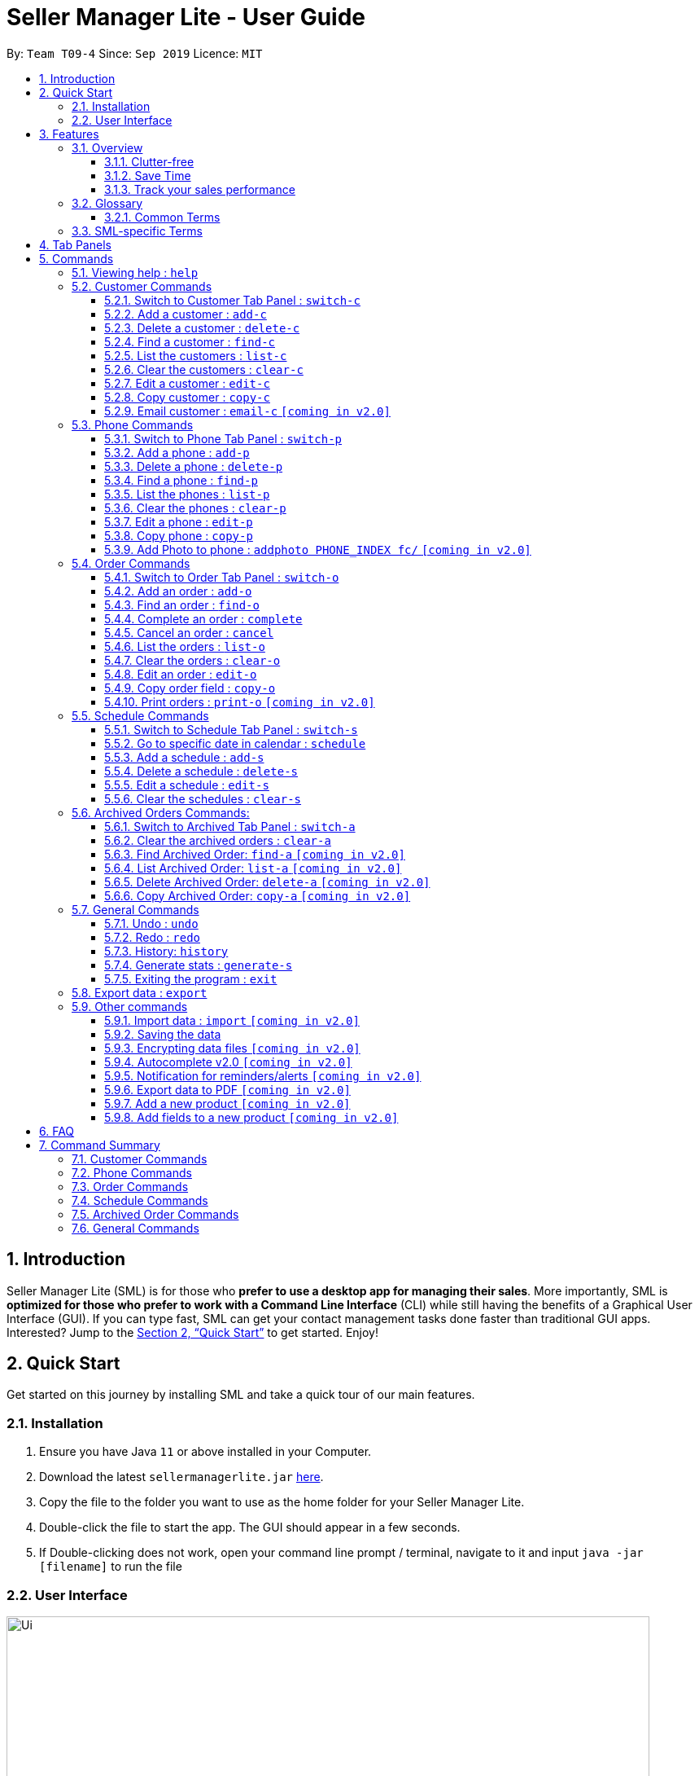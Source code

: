 = Seller Manager Lite - User Guide
:site-section: UserGuide
:toc:
:toclevels: 3
:toc-title:
:toc-placement: preamble
:sectnums:
:imagesDir: images
:stylesDir: stylesheets
:xrefstyle: full
:experimental:
ifdef::env-github[]
:tip-caption: :bulb:
:note-caption: :information_source:
endif::[]
:repoURL: https://github.com/AY1920S1-CS2103T-T09-4/main

By: `Team T09-4`      Since: `Sep 2019`      Licence: `MIT`

== Introduction
Seller Manager Lite (SML) is for those who *prefer to use a desktop app for managing their sales*. More importantly, SML is *optimized for those who prefer to work with a Command Line Interface* (CLI) while still having the benefits of a Graphical User Interface (GUI). If you can type fast, SML can get your contact management tasks done faster than traditional GUI apps. Interested? Jump to the <<Quick Start>> to get started. Enjoy!

== Quick Start

Get started on this journey by installing SML and take a quick tour of our main features.

=== Installation
.  Ensure you have Java `11` or above installed in your Computer.
.  Download the latest `sellermanagerlite.jar` https://github.com/AY1920S1-CS2103T-T09-4/main/releases[here].
.  Copy the file to the folder you want to use as the home folder for your Seller Manager Lite.
.  Double-click the file to start the app. The GUI should appear in a few seconds.
.  If Double-clicking does not work, open your command line prompt / terminal, navigate to it and
input `java -jar [filename]` to run the file

=== User Interface



image::Ui.png[width="790"]




Type the command in the command box and press kbd:[Enter] to execute it.
e.g. typing *`help`* and pressing kbd:[Enter] will open the help window.
.  Some example commands you can try:

* *`list-c`* : lists all customer contacts
* **`add-c`**`n/John Doe c/98765432 e/johnd@example.com` : adds a customer named `John Doe` to SML.
* **`delete-c`**`1` : deletes the 1st customer shown in the current list
* *`exit`* : exits the app

Refer to <<Features>> for details of each command.

[[Features]]
== Features

// tag::overview[]
=== Overview

==== Clutter-free

SML helps you to organize your customers, phones, orders and schedules without clutter.

* Use our smart tab view to toggle between customers, phones, orders, schedules and archives.
* Search for the customer, phone and order you want with our find function.

==== Save Time

SML allows you to save time by:

* allowing you to export to Microsoft Excel
* update your inventory with a single command.
* find and copy information easily
* undo and redo when you make mistakes


==== Track your sales performance

SML generates real-time sales charts for you:


* Total Revenue (monthly)
* Total Profit (monthly)
* Total Cost (monthly)

// end::overview[]

// tag::glossary[]

=== Glossary

==== Common Terms

. *SML* +
Initialism for our application, Seller Manager Lite.

. *Customer* +
A person who buys from the seller.

. *Phone* +
Multi-purpose mobile computing device. Also known as smartphones.

. *Order* +
A request for goods.

. *Schedule* +
A meetup with buyer to pass the goods. There can only be 1 schedule associated with an order at any one time.

=== SML-specific Terms

. *Command* +
An instruction that will produce an output once entered in SML.

. *CustomerBook* +
A CustomerBook is a list that stores Customer(s) that has been added into SML.
Each customer entry comprises of CustomerName, ContactNumber and Email fields and others.

. *PhoneBook* +
A PhoneBook is a list that stores Phone(s) that has been added in SML.
Each phone entry comprises of IdentityNumber, SerialNumber, Brand, PhoneName, Colour, Cost and Capacity.

. *OrderBook* +
A OrderBook is a list that stores Order(s) that has been added in SML.
Each order entry comprises of a customer, a phone, OrderID, Price and OrderStatus.

. *ScheduleBook* +
A ScheduleBook is a list that stores Schedules(s) that has been added in SML.
Each schedule entry comprises a Venue and Calendar with date and time.

. *Archived* +
Archived is a list that stores Completed or Cancelled orders ONLY.

. *TabPanel* +
A view that is similar to web browser Tabs.

. *Add* +
The action of putting an entry into CustomerBook, PhoneBook, OrderBook or ScheduleBook.

. *Edit* +
If you want to make changes to any entry, you can do so with this command.

. *Delete* +
Remove an entry from CustomerBook, PhoneBook or ScheduleBook.

. *Find* +
The action of searching for customers, phones or orders that contains the keywords that you specify.

. *Switch* +
Change the Tab Panel to Customer, Phone, Order, Schedule or Archived.

. *Undo* +
If you've made a mistake, you can simply revert to the previous command.

. *Redo* +
Inverse of undo.

. *Copy* +
Action of copying an entry into clipboard.

// end::glossary[]

// tag::tabpanels[]
[[TabPanels]]
== Tab Panels

To ensure that users wouldn't suffer from information overload,
we have divided the user interface into 5 partitions

* Customer
* Phone
* Order
* Schedule
* Archived

Use our <<Switch>> commands to toggle between the tab panels!
The cool thing about our commands is that it will automatically
toggle to the Tab Panel that it belongs to.

// end::tabpanels[]

[[Commands]]
== Commands

====
*Command Format*

* Words in `UPPER_CASE` are the parameters to be supplied by the user e.g. in `add -c n/NAME`, `NAME` is a parameter which can be used as `add -c n/John Doe`.
* Items in square brackets are optional e.g `n/NAME [t/TAG]` can be used as `n/John Doe t/friend` or as `n/John Doe`.
* Items with `…`​ after them can be used multiple times including zero times e.g. `[t/TAG]...` can be used as `{nbsp}` (i.e. 0 times), `t/friend`, `t/friend t/family` etc.
* Parameters can be in any order e.g. if the command specifies `n/NAME c/CONTACT_NUMBER`, `c/CONTACT_NUMBER n/NAME` is also acceptable.
====

=== Viewing help : `help`
Lists out the commands you need to navigate SML. +
Format: `help`

// tag::customer[]
=== Customer Commands
Commands that work on customers in SML.

==== Switch to Customer Tab Panel : `switch-c`

Switches to Customer Tab Panel.

[underline]#Format#: `switch-c`


==== Add a customer : `add-c`

Adds a Customer to the CustomerBook. +
This can be done in any Tab Panel.

[underline]#Format#: `add-c n/NAME c/CONTACT_NUMBER e/EMAIL [t/TAG]…`

[TIP]
Contact numbers should be 8-digits long.
[TIP]
A customer can have any number of tags, including 0.
[TIP]
Customers can share the same name.
[TIP]
Customers cannot share the same contact number or email.

[underline]#Examples#:
* Adds a single customer
. `add-c n/Steve Jobs c/12345678 e/stevejobs@apple.com`

image::ug-command/ug-add-c.png[width="900"]

==== Delete a customer : `delete-c`
Deletes a customer in SML. Note that deleting a customer will also delete the orders and schedules associated with the customer. +

[underline]#Format#: `delete-c INDEX`


****
* Deletes the customer at the specified `INDEX`.
* The index refers to the index number shown in the displayed customer list.
* The index *must be a positive integer* 1, 2, 3, ...
****

[underline]#Examples#:

* Delete the 2nd customer.
. `list-c` +
. `delete-c 2` +

* Delete the 1st customer after performing a find customer command.
. `find-c alice` +
. `delete-c 1` +

==== Find a customer : `find-c`
Finds customers whose fields contain any of the given keywords. +

[underline]#Format#: `find KEYWORD [MORE_KEYWORDS]...`

****
* The search is case insensitive. e.g `hans` will match `Hans`
* The search matches anywhere for name, contact number, email and tags.
* The search looks for partial matches e.g. `ha` will match `hans`. However, `hns` will not match `hans`.
* Entries matching ALL fields will be returned (i.e. `AND` search).
** e.g. `find-c aaa bbb` will match a customer with name `Aaah` and with tag `bbb`;
****

[underline]#Examples#:

* Find customers with keyword `colleague` +
. `find-c colleague` +

image::ug-command/ug-find-c-1.png[width="800"]

* Find customers with keywords `charlotte` `oliveiro` +
. `find-c charlotte oliveiro` +

image::ug-command/ug-find-c-2.png[width="800"]


==== List the customers : `list-c`

List every customer in SML. Acts as a switch customer command as well. +

[underline]#Format#: `list-c`

- `list-c`

==== Clear the customers : `clear-c`
Clears every customer in SML. +

[underline]#Format#: `clear-c`

- `clear-c`


==== Edit a customer : `edit-c`
Edits an existing customer in CustomerBook. +
Format: `edit-c INDEX [n/NAME] [c/CONTACT_NUMBER] [e/EMAIL] [t/TAG]…`


****
- Edits the customer at the specified `INDEX`. The index refers to the index number shown in the displayed customer list.
The index *must be a positive integer* 1, 2, 3, ...
- At least one of the optional fields must be provided.
- Existing values will be updated to the input values.
- When editing tags, the existing tags of the customer  will be removed i.e adding of tags is not cumulative.
- You can remove all the customer's tags by typing `t/` without specifying any tags after it.
****

[underline]#Examples#:

* Edit the contact number and email of the 1st customer.
. `edit-c 1 c/98721928 e/happygolucky@gmail.com` +
* Clear all existing tags from the 2nd customer.
. `edit-c 2 t/` +

==== Copy customer : `copy-c`
Copies a customer in SML to clipboard +

[underline]#Format#: `copy-c INDEX`


****
* Copies the customer at the specified `INDEX`.
* The index refers to the index number shown in the displayed customer list.
* The index *must be a positive integer* 1, 2, 3, ...
****

[underline]#Examples#: +

* Copy the 1st customer
. `copy-c 1`

* Copy the 1st customer after performing find.
. `find-c Lee`
. `copy-c 1`

==== Email customer : `email-c` `[coming in v2.0]`
Emails a customer in SML. Opens Gmail on web browser and drafts an email to customer. +

[underline]#Format#: `email-c INDEX`


// end::customer[]

// tag::phone[]
=== Phone Commands
Commands that work on phones that you have in SML.

==== Switch to Phone Tab Panel : `switch-p`

Switches to Phone Tab Panel.

[underline]#Format#: `switch-p`



==== Add a phone : `add-p`
Adds a phone. Similar to add customer. +

[underline]#Format#: `add-p i/IDENTITY NUMBER (IMEI) s/SERIAL NUMBER n/NAME b/BRAND cp/CAPACITY (in GB) cl/COLOUR $/COST [t/TAG]…​`

[TIP]
IMEI Number should be 15 digits long.
[TIP]
Capacity can be 8GB, 16GB, 32GB, 64GB, 128GB, 256GB, 512GB or 1024GB. You do not need to type GB after the prefix cp/.
[TIP]
Cost must start with $ and can only have a maximum of 2 decimal place.
[TIP]
A customer can have any number of tags, including 0.

[underline]#Examples#:

* Adds a single phone
. `add-p i/543407158585522 s/A123bcfe29 n/iPhone 11 b/Apple cp/128 cl/Purple $/$900 t/NEW t/Cool`

image::ug-command/ug-add-p.png[width="800"]

==== Delete a phone : `delete-p`
Deletes a phone in SML. Note that deleting a phone will also delete the orders and schedules associated with the phone.+

[underline]#Format#: `delete-p INDEX`


****
* Deletes the phone at the specified `INDEX`.
* The index refers to the index number shown in the displayed phone list.
* The index *must be a positive integer* 1, 2, 3, ...
****

[underline]#Examples#:

* Delete the 2nd phone.
. `list-p` +
. `delete-p 2` +

* Delete the 1st phone after performing a find phone command.
. `find-p alice` +
. `delete-p 1` +

==== Find a phone : `find-p`
Finds phones whose fields contain any of the given keywords. +

[underline]#Format#: `find KEYWORD [MORE_KEYWORDS]...`

****
* The search is case insensitive. e.g `hans` will match `Hans`
* The search looks for partial matches e.g. `ha` will match `hans`. However, `hns` will not match `hans`.
* The search matches anywhere for name, contact number, email and tags.
* Entries matching ALL field will be returned (i.e. `AND` search).
** e.g. `find-c aaa bbb` will match a phone with name `Aaah` and with tag `bbb`;
****

[underline]#Examples#:

* Find phones with keyword `apple` +
. `find-p apple` +

image::ug-command/ug-find-p-1.png[width="800"]

* Find phones with keywords `128` `iphone` +
. `find-p 128 iphone` +

image::ug-command/ug-find-p-2.png[width="800"]


==== List the phones : `list-p`
List every phone in SML. Acts as a switch phone command as well. +

[underline]#Format#: `list-p`

- `list-p`

==== Clear the phones : `clear-p`
Clears every phone in SML. +

[underline]#Format#: `clear-p`

- `clear-p`

==== Edit a phone : `edit-p`
Edits the data fields of a phone. +
[underline]#Format#: `edit-p INDEX [i/IMEI] [s/SERIAL NUMBER] [n/NAME] [b/BRAND] [cp/CAPACITY] [cl/COLOUR] [$/COST] [t/TAG]…`


****
- Edits the phone at the specified `INDEX`. The index refers to the index number shown in the displayed customer list.
The index *must be a positive integer* 1, 2, 3, ...
- At least one of the optional fields must be provided.
- Existing values will be updated to the input values.
- When editing tags, the existing tags of the phone  will be removed i.e adding of tags is not cumulative.
- You can remove all the phones's tags by typing `t/` without specifying any tags after it.
****

[underline]#Examples#:

* Edit the phone name and colour of the 1st phone.
. `edit-c 1 n/iPhone 11 cl/Green` +
* Clear all existing tags from the 2nd phone.
. `edit-c 2 t/` +

==== Copy phone : `copy-p`
Copies a phone in SML to clipboard +

[underline]#Format#: `copy-p INDEX`

[underline]#Examples#: +

****
* Copies the phone at the specified `INDEX`.
* The index refers to the index number shown in the displayed phone list.
* The index *must be a positive integer* 1, 2, 3, ...
****

[underline]#Examples#:

* Copy the 1st phone
. `copy-p 1`

* Copy the 1st phone after performing find.
. `find-p apple`
. `copy-p 1`

==== Add Photo to phone : `addphoto PHONE_INDEX fc/` `[coming in v2.0]`

Adds a photo to a phone in the database using the system's user interface dialog.


// end::phone[]

=== Order Commands
Commands that work on orders that you have.

==== Switch to Order Tab Panel : `switch-o`
Switches to Order Tab Panel.
[underline]#Format#: `switch-o`

==== Add an order : `add-o`
Adds an order to the list of orders. +
Format: `add-o c/CUSTOMER_INDEX p/PHONE_INDEX $/PRICE [t/TAG]...`

****
* Negative prices will be rejected.
* $0 is accepted to accommodate for free transactions.
* Prices above 1.7*10^308 will not be rejected. However, they will
*corrupt* the data. There is no practical reason
for a price to be that high.
****

==== Find an order : `find-o`
Returns all the information pertaining to the order. +
Format: `find-o KEYWORD [KEYWORD]...`


==== Complete an order : `complete`
Completes the order, order status changed to `COMPLETED`. Phone associated with order will also be deleted. +
Format: `complete INDEX`

==== Cancel an order : `cancel`
Cancels the order at the specified index. +
Format: `cancel INDEX`

==== List the orders : `list-o`
List all the orders in the list. +
Format: `list-o`

==== Clear the orders : `clear-o`
Clears every order in SML. +

[underline]#Format#: `clear-o`

==== Edit an order : `edit-o`
Edits the data fields of an order. +
[underline]#Format#: `edit-o INDEX [c/CUSTOMER_INDEX] [p/PHONE_INDEX] [$/PRICE] [t/TAG]…`


****
- Edits the order at the specified `INDEX`. The index refers to the index number shown in the displayed customer list.
The index *must be a positive integer* 1, 2, 3, ...
- At least one of the optional fields must be provided.
- Existing values will be updated to the input values.
- When editing tags, the existing tags of the order  will be removed i.e adding of tags is not cumulative.
- You can remove all the order's tags by typing `t/` without specifying any tags after it.
****

[underline]#Examples#:

* Edit the price of the 1st order.
. `edit-o 1 $/$1000` +
* Clear all existing tags from the 2nd order.
. `edit-o 2 t/` +


==== Copy order field : `copy-o`
Copies an order field to clipboard. +
Format: `copy-o <field>`


==== Print orders : `print-o` `[coming in v2.0]`
Prints the order lists with formatting that is appropriate for stock-take or order tracking.
Order list is converted into PDF format before being printed. +
Format: `print-o`

=== Schedule Commands
Commands that work on schedules you have.

==== Switch to Schedule Tab Panel : `switch-s`
Switches to Schedule Tab Panel. +
[underline]#Format#: `switch-s`

==== Go to specific date in calendar : `schedule`
Shows the week of the date specified by the user. +
[underline]#Format#: `schedule cd/DATE`
[TIP]
Date should be in the format YYYY.MM.DD with valid year, month and date. Only dates from year 1970 onwards are valid.

==== Add a schedule : `add-s`
Adds a schedule. +
If there are conflicts with the existing schedules, use the `-allow` flag to allow clashing schedules. +
*Note*: You can add multiple schedules at the same time slot but it will affect the visibility of the order index on the schedule. +

[underline]#Format#: `add-s ORDER_INDEX cd/DATE ct/TIME v/VENUE [t/TAG]… [-allow]` +
[underline]#Example#: +

* `add-s 3 cd/2018.7.25 ct/18.00 v/Starbucks t/freebie -allow` +

image::ug-command/ug-add-s.png[width="800"]

[TIP]
Order index should be a positive integer and must exist in the order list.
[TIP]
Date should be in the format YYYY.MM.DD with valid year, month and date. Only dates from year 1970 onwards are valid.
[TIP]
Time should be in the 24-hour format HH.MM with valid hour and minute.
[TIP]
Schedule can have any number of tags, including 0.

==== Delete a schedule : `delete-s`
Deletes a schedule. +
[underline]#Format#: `delete-s ORDER_INDEX`
****
* Deletes the schedule of the order at the specified `ORDER_INDEX`.
* Order index is a positive integer and must exist in the order list.
****
[underline]#Example#: +

* Delete the schedule of the 2nd order.
. `list-o` +
. `delete-s 2`

==== Edit a schedule : `edit-s`
Edits an existing schedule. +
If there are conflicts with the existing schedules, use the `-allow` flag to allow clashing schedules. +
*Note*: You can add multiple schedules at the same time slot but it will affect the *visibility of the order index and schedule venue* on the calendar. +

[underline]#Format#: `edit-s ORDER_INDEX [cd/DATE] [ct/TIME] [v/VENUE] [t/TAG]… [-allow]`
****
- Edits the schedule of the order at the specified `ORDER_INDEX`.
- At least one of the optional fields must be provided.
- Existing values will be updated to the input values.
- When editing tags, the existing tags of the schedule will be removed i.e adding of tags is not cumulative.
- You can remove all the schedule's tags by typing `t/` without specifying any tags after it.
****

[underline]#Examples#:

* Edit the date of the schedule of the 1st order and allow it to clash with the existing schedules. +
`edit-s 1 cd/2019.12.12 -allow`

==== Clear the schedules : `clear-s`
Clears every schedule in SML. +

[underline]#Format#: `clear-s`

=== Archived Orders Commands:


==== Switch to Archived Tab Panel : `switch-a`

Switches to Archived Order Tab Panel.

[underline]#Format#: `switch-a`

==== Clear the archived orders : `clear-a`
Clears every archived order in SML. +

[underline]#Format#: `clear-a`

==== Find Archived Order: `find-a` `[coming in v2.0]`

Finds archived orders whose fields contain any of the given keywords. +

[underline]#Format#: `find-a KEYWORD [MORE_KEYWORDS]...`


==== List Archived Order: `list-a` `[coming in v2.0]`
List every archived order in SML. Acts as a switch archived order command as well. +

[underline]#Format#: `list-a`

- `list-a`

==== Delete Archived Order: `delete-a` `[coming in v2.0]`

Deletes an archived order in SML.

[underline]#Format#: `delete-c INDEX`


==== Copy Archived Order: `copy-a` `[coming in v2.0]`
Copies an archived order field to clipboard. +
Format: `copy-a INDEX`

=== General Commands

==== Undo : `undo`

Undo the previous command. +
Currently, the following commands are undoable and redoable. +

. Add Customer
. Edit Customer
. Delete Customer
. Clear Customer

. Add Order
. Edit Order
. Complete Order
. Cancel Order
. Clear Order

. Add Phone
. Edit Phone
. Delete Phone
. Clear Phone

. Add Schedule
. Edit Schedule
. Delete Schedule
. Clear Schedule

[underline]#Format#: `undo`

[underline]#Examples#:

* Undo clear Customer Book
. `clear-c`
. `undo`

image::ug-command/ug-undo.png[width="800"]

==== Redo : `redo`
Redo the previous undone command. Inverse of undo.  +

Currently, the following commands are undoable and redoable. +

. Add Customer
. Edit Customer
. Delete Customer
. Clear Customer

. Add Order
. Edit Order
. Complete Order
. Cancel Order

. Add Phone
. Edit Phone
. Delete Phone
. Clear Phone

. Add Schedule
. Edit Schedule
. Delete Schedule
. Clear Schedule

[underline]#Format#: `redo`

[underline]#Examples#:

* Redo clear Customer Book
. `clear-c`
. `undo`
. `redo`

image::ug-command/ug-redo.png[width="800"]


==== History: `history`

Views the command history of all your previous commands.

[underline]#Format#: `history`

[underline]#Example#:

image::ug-command/ug-history.png[width="800"]

// tag::statisticsCommand[]
==== Generate stats : `generate-s`

`v1.4` only allows statistics on orders marked as `Completed` and has a  `Schedule`

This function calculates the three type of
statistics as shown below.

Accepts two types of input: Without date input and with date input +

Generates the statistics with no date input. +
Used for calculating `total profit` , `total Revenue` and `total Cost`. +
Format: `generate-s s/stat` +
Type for `stat` includes: `profit`, `revenue`, `cost` +
The argument must match this three words perfectly.

Shown below:


image::StatsExampleDefault.png[width="600"]


Generates the statistics with date input in chart format (in pop-up modal dialog). +
Format: `generate-s s/stat d1/YYYY.MM.DD d2/YYYY.MM.DD` +
Example: `generate-s s/revenue d1/2019.10.16 d2/2019.11.21` +
Format for date is in YYYY.MM.DD e.g `2019.05.12`

Shown below:

image::StatsExampleGraph.png[width="600"]

Limitations:

* Range of dates affecting chart display:
** The chart is able to accept a large range of dates, but take note that above a
certain threshold the gap between the months will change, depending on how large of a range you are calculating.
This behaviour is intentional and not a bug.

*Date range starts from 1970 onwards
** Date of year input starts from 1970 onwards. This is enough to fit our use case. Anything lower will be rejected.

* Load time:
** Do not be alarmed if the window does not pop up immediately upon click. For larger data sets
we estimate at least a few seconds before the window will be loaded.

Coming in `V2.0`:

* Average Statistics
** More advanced commands like `average profit` etc

* Different Charts
** Instead of just being able to display via a line chart, users will be able to select the type of chart

* Export Chart to PDF
** User will be able to export their charts to pdf with a click of a button.

// end:statisticsCommand[]

==== Exiting the program : `exit`

Exits the program. +

[underline]#Format#: `exit`

=== Export data : `export`
Exports application data into csv file. +
If csv file of the input file name exists, the application data will be exported to the existing file. +
If csv file of the input file name does not exist, the application data will be exported into a new file. +

[underline]#Format#: `export FILE_NAME` +

=== Other commands

==== Import data : `import` `[coming in v2.0]`
Imports csv file into application. +
If csv file of the input file exists, the file will be imported. +
If csv file of the input file does not exist, command will not be executed. +

[underline]#Format#: `import FILE_NAME`

==== Saving the data
SML data are saved in the hard disk automatically after any command that changes the data. +
There is no need to save manually.

==== Encrypting data files `[coming in v2.0]`
All data files will be password-protected with a unique password of at least 8 characters long.

[underline]#Format#: `encrypt PASSWORD`


==== Autocomplete v2.0  `[coming in v2.0]`
Press kbd:[Tab] to autocomplete the line.


==== Notification for reminders/alerts  `[coming in v2.0]`
Notification page to show reminders or alerts of upcoming schedules.

==== Export data to PDF  `[coming in v2.0]`
Export the application data in SML to PDF format.

[underline]#Format#: `export pdf`

==== Add a new product `[coming in v2.0]`

This command is to allow users to define their own product (e.g. Tablet) with its own fields.
Users have to first key in the primary key name.
The primary key is used to uniquely identify all records. (e.g. for Tablet, the primary key could be the Serial Number)
This will be followed by the data type of the primary key.
The data types that will be supported are: #_DIGIT, #_CHARACTERS, #_ALPHANUMERIC, and also any of the existing fields.
The hash tag represents the length of the valid input for the primary key.


[underline]#Format#: `create PRODUCT_NAME PRIMARY_KEY_NAME DATA_TYPE `

==== Add fields to a new product `[coming in v2.0]`

This command is to allow users to add a field to their product.
Users have to first key in the field name.
This will be followed by the data type of the field.
The data types that will be supported are: #_DIGIT, #_CHARACTERS, #_ALPHANUMERIC, and also any of the existing fields.
The hash tag represents the length of the valid input for the primary key.


[underline]#Format#: `addfield PRODUCT_NAME FIELD_NAME DATA_TYPE `

== FAQ
*Q*: How do I transfer my data to another Computer? +
*A*: Install the app in the other computer and overwrite the empty data file it creates with the file that contains the data of your previous SML folder.


// tag::summary[]
== Command Summary

=== Customer Commands

[width="100%",cols="20%,<30%",options="header",]
|=======================================================================
|Command | Summary
|`switch-c` | Switches to customer tab panel.
|`add-c n/NAME p/PHONE_NUMBER e/EMAIL a/ADDRESS [t/TAG]…`| Adds a new customer into SML
|`edit-c INDEX [n/NAME] [p/PHONE] [e/EMAIL] [a/ADDRESS] [t/TAG]…​ `| Edits an existing customer.
|`delete-c INDEX`| Deletes a customer and its associated orders and schedules.
|`clear-c`| Deletes all customers and their associated orders and schedules.
|`find-c KEYWORD [MORE_KEYWORDS]`| Finds the customers that contains the keywords in its field.
|`copy-c INDEX`| Copies a customer into clipboard
|=======================================================================


=== Phone Commands

[width="100%",cols="20%,<30%",options="header",]
|=======================================================================
|Command | Summary
|`switch-p` | Switches to phone tab panel.
|`add-p i/IDENTITY NUMBER (IMEI) s/SERIAL NUMBER n/NAME b/BRAND cp/CAPACITY (in GB) cl/COLOUR $/COST [t/TAG]…​`| Adds a new phone into SML
|`edit-p INDEX [i/IMEI] [s/SERIAL NUMBER] [n/NAME] [b/BRAND] [cp/CAPACITY] [cl/COLOUR] [$/COST] [t/TAG]…`| Edits an existing phone.
|`delete-p INDEX`| Deletes a phone and its associated orders and schedules.
|`clear-p`| Deletes all phones and their associated orders and schedules.
|`find-p KEYWORD [MORE_KEYWORDS]`| Finds the phones that contains the keywords in its field.
|`copy-p INDEX`| Copies a phone into clipboard
|=======================================================================

=== Order Commands

[width="100%",cols="20%,<30%",options="header",]
|=======================================================================
|Command | Summary
|`switch-o` | Switches to order tab panel.
|`add-o c/CUSTOMER_INDEX p/PHONE_INDEX $/PRICE [t/TAG]...`| Adds a new order into SML
|`edit-o INDEX [c/CUSTOMER_INDEX] [p/PHONE_INDEX] [$/PRICE] [t/TAG]…`| Edits an existing order.
|`complete INDEX`| Completes an order and shift it into Archived Order Tab. Also deletes the associated phone.
|`cancel INDEX`| Cancels an order and shift it into Archived Order Tab.
|`clear-o`| Deletes all orders
|`find-o KEYWORD [MORE_KEYWORDS]`| Finds the orders that contains the keywords in its field.
|`copy-o INDEX`| Copies an order into clipboard
|=======================================================================

=== Schedule Commands

[width="100%",cols="20%,<30%",options="header",]
|=======================================================================
|Command | Summary
|`switch-s` | Switches to schedule tab panel.
|`schedule cd/DATE`| Shows the week of the date specified by the user.
|`add-s ORDER_INDEX cd/DATE ct/TIME v/VENUE [t/TAG]… [-allow]`| Adds a new schedule into SML
|`edit-s ORDER_INDEX [cd/DATE] [ct/TIME] [v/VENUE] [t/TAG]… [-allow]`| Edits an existing schedule.
|`delete-s ORDER_INDEX`| Deletes a schedule.
|`clear-s`| Deletes all schedules.
|=======================================================================

=== Archived Order Commands
[width="100%",cols="20%,<30%",options="header",]
|=======================================================================
|Command | Summary
|`switch-a` | Switches to archived order tab panel.
|`clear-a`| Deletes all archived orders.
|=======================================================================


=== General Commands
[width="100%",cols="20%,<30%",options="header",]
|=======================================================================
|Command | Summary
|`generate-s s/stat d1/YYYY.MM.DD d2/YYYY.MM.DD` | Generates the statistics with date input in chart format (in pop-up modal dialog). +
|`generate-s s/stat`| Generates the statistics with no date input.
|`undo`| Undo the last undoable command.
|`redo`| Redo the undone command.
|`history`| Views command history.
|`export <file name>`| Exports application data into csv file.
|`help`| Pops up a help window.
|`exit`| Quits the application.
|=======================================================================

// end::summary[]

